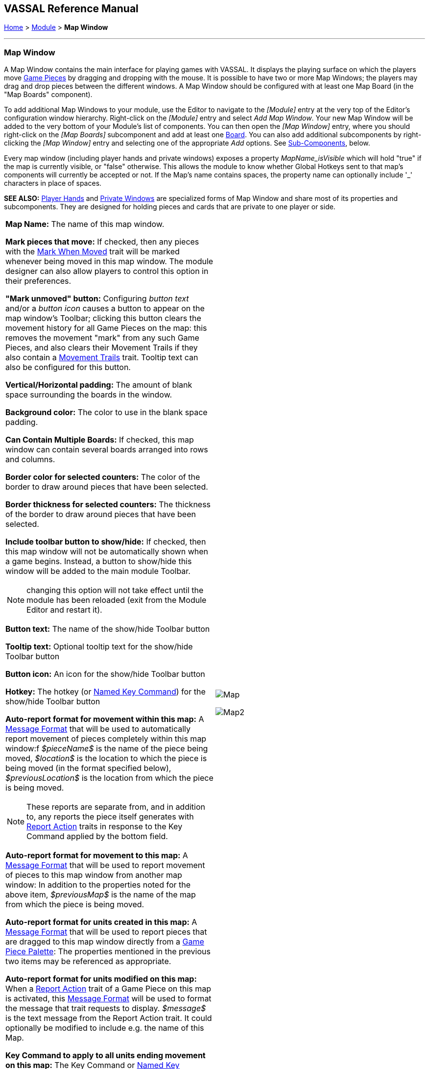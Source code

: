 == VASSAL Reference Manual
[#top]

[.small]#<<index.adoc#toc,Home>> > <<GameModule.adoc#top,Module>> > *Map Window*#

'''''

[#MarkUnmoved]
=== Map Window

A Map Window contains the main interface for playing games with VASSAL.
It displays the playing surface on which the players move <<GamePiece.adoc#top,Game Pieces>> by dragging and dropping with the mouse.
It is possible to have two or more Map Windows; the players may drag and drop pieces between the different windows.
A Map Window should be configured with at least one Map Board (in the "Map Boards" component).

To add additional Map Windows to your module, use the Editor to navigate to the _[Module]_ entry at the very top of the Editor's configuration window hierarchy.
Right-click on the _[Module]_ entry and select _Add Map Window_.
Your new Map Window will be added to the very bottom of your Module's list of components.
You can then open the _[Map Window]_ entry, where you should right-click on the _[Map Boards]_ subcomponent and add at least one <<Board.adoc#top,Board>>. You can also add additional subcomponents by right-clicking the _[Map Window]_ entry and selecting one of the appropriate _Add_ options.
See <<#SubComponents,Sub-Components>>, below.

Every map window (including player hands and private windows) exposes a property _MapName_isVisible_ which will hold "true" if the map is currently visible, or "false" otherwise. This allows the
module to know whether Global Hotkeys sent to that map's components will currently be accepted or not. If the Map's name contains spaces, the property name can optionally include '_' characters in place of spaces.

*SEE ALSO:*  <<PlayerHand.adoc#top,Player Hands>> and <<PrivateWindow.adoc#top,Private Windows>> are specialized forms of Map Window and share most of its properties and subcomponents.
They are designed for holding pieces and cards that are private to one player or side.


[grid=none]
[frame=none]
[cols="a,a",]
|===
|*Map Name:*  The name of this map window.

*Mark pieces that move:* If checked, then any pieces with the <<MarkMoved.adoc#top,Mark When Moved>> trait will be marked whenever being moved in this map window.
The module designer can also allow players to control this option in their preferences.

*"Mark unmoved" button:*  Configuring _button text_ and/or a _button icon_ causes a button to appear on the map window's Toolbar; clicking this button clears the movement history for all Game Pieces on the map: this removes the movement "mark" from any such Game Pieces, and also clears their Movement Trails if they also contain a <<MovementTrail.adoc#top,Movement Trails>> trait.
Tooltip text can also be configured for this button.

*Vertical/Horizontal padding:*  The amount of blank space surrounding the boards in the window.

*Background color:*  The color to use in the blank space padding.

*Can Contain Multiple Boards:*  If checked, this map window can contain several boards arranged into rows and columns.

*Border color for selected counters:*  The color of the border to draw around pieces that have been selected.

*Border thickness for selected counters:*  The thickness of the border to draw around pieces that have been selected.

*Include toolbar button to show/hide:*  If checked, then this map window will not be automatically shown when a game begins.
Instead, a button to show/hide this window will be added to the main module Toolbar.

NOTE: changing this option will not take effect until the module has been reloaded (exit from the Module Editor and restart it).

*Button text:*  The name of the show/hide Toolbar button

*Tooltip text:*  Optional tooltip text for the show/hide Toolbar button

*Button icon:*  An icon for the show/hide Toolbar button

*Hotkey:*  The hotkey (or <<NamedKeyCommand.adoc#top,Named Key Command>>) for the show/hide Toolbar button

*Auto-report format for movement within this map:*  A <<MessageFormat.adoc#top,Message Format>> that will be used to automatically report movement of pieces completely within this map window:f _$pieceName$_ is the name of the piece being moved, _$location$_ is the location to which the piece is being moved (in the format specified below), _$previousLocation$_ is the location from which the piece is being moved.

NOTE: These reports are separate from, and in addition to, any reports the piece itself generates with <<ReportChanges.adoc#top,Report Action>> traits in response to the Key Command applied by the bottom field.

*Auto-report format for movement to this map:*  A <<MessageFormat.adoc#top,Message Format>> that will be used to report movement of pieces to this map window from another map window: In addition to the properties noted for the above item, _$previousMap$_ is the name of the map from which the piece is being moved.

*Auto-report format for units created in this map:*  A <<MessageFormat.adoc#top,Message Format>> that will be used to report pieces that are dragged to this map window directly from a <<PieceWindow.adoc#top,Game Piece Palette>>: The properties mentioned in the previous two items may be referenced as appropriate.

*Auto-report format for units modified on this map:*  When a <<ReportChanges.adoc#top,Report Action>> trait of a Game Piece on this map is activated, this <<MessageFormat.adoc#top,Message Format>> will be used to format the message that trait requests to display.
_$message$_ is the text message from the Report Action trait.
It could optionally be modified to include e.g.
the name of this Map.

*Key Command to apply to all units ending movement on this map:*  The Key Command or <<NamedKeyCommand.adoc#top,Named Key Command>> to be automatically applied to each piece that ends movement on this map, whether it is moved by drag-and-drop or by a <<SendToLocation.adoc#top,Send To Location>> trait.
This Key Command can be used, for example, to trigger actions that need to be taken when a piece enters or leaves a new space (for example maintaining piece type counts in a Zone -- see Example 4 in the <<TriggerAction.adoc#top,Trigger Action>> trait), or to generate more elaborate <<ReportChanges.adoc#top,Report Action>> chat log messages than can be created with the Auto-report format (for example, ensuring that the message is only displayed if the piece has actually changed regions rather than merely being adjusted in its space). |image:images/Map.png[]

image:images/Map2.png[]
|===

'''''

[#SubComponents]
=== Sub-Components

Map are created with several default sub-components, but new ones can be added.
To add sub-components to a map, navigate to the _[Map Window]_ component entry in the Editor, right-click on the _[Map Window]_ component, and select the appropriate _Add_ option for the sub-component you would like to add.
Once you configure it, your new sub-component will appear at the bottom of the Map's list of sub-components.


[grid=none]
[frame=none]
|===
|<<#SelectionHighlighter,Additional Selection Highlighters>> |<<SetupStack.adoc#top,At-Start Stack>> |<<Deck.adoc#top,Deck>> |<<Flare.adoc#top, Flare>>
|<<GamePieceLayers.adoc#top,Game Piece Layers>> |<<#GlobalKeyCommand,Global Key Command>> |<<GlobalProperties.adoc#top,Global Properties>> |<<#HidePieces,Hide Pieces Button>>
|<<#ImageCapture,Image Capture Tool>>|<<#LastMoveHighlighter,Last Move Highlighter>> |<<#LOS,Line of Sight Thread>> |<<#MapBoards,Map Boards>> |<<#MapShading,Map Shading>>
|<<#StackViewer,Mouse-over Stack Viewer>> |<<#OverviewWindow,Overview Window>> |<<#PieceRecenterer,Recenter Pieces Button>> |<<#StackingOptions,Stacking Options>>
|<<#StartupGlobalKeyCommand,Startup Global Key Command>> |<<#TextCapture,Text Capture Tool>> |<<ToolbarMenu.adoc#top,Toolbar Menu>> |<<#Zoom,Zoom Capability>>
|===

'''''

[#MapBoards]
==== Map Boards


[grid=none]
[frame=none]
|===
|This component contains all the boards that may appear in this map window.
It contains <<Board.adoc#top,Board>> components and defines the dialog that is used to select boards when a new game is started.

*Dialog Title:* The title of the dialog window for choosing boards on this map.

*"Select Boards" prompt:*  The prompt message in the drop-down menu for selecting boards

*Cell scale factor:*  The relative size of the boards in the dialog compared to their final size during play.

*Cell width:*  The width of a cell when no board has been selected.

*Cell height:*  The height of a cell when no board has been selected.

*Default Board Setup:* Click this button to choose a default set of boards.
When a default has been set, the dialog will not be shown to players when a new game is begun.
Instead, the game will always be started with the boards you select.
If you click this button and then clear the boards, then dialog will again be shown at the start of each game.|image:images/BoardPicker.png[]
|===

[#StackingOptions]
==== Stacking Options

This component controls how stacking is handled in this Map Window.
It may not be removed.


[grid=none]
[frame=none]
|===
|image:images/StackingOptions.png[] |*Disable stacking:*  If checked, then pieces will never form stacks in this window

*Horizontal Separation when expanded:*  The distance in pixels from the left edge (right edge if negative) of a piece in a stack to the edge of the piece above it when the stack is expanded.

*Vertical Separation when expanded:*  The distance in pixels from the bottom edge (top edge if negative) of a piece in a stack to the edge of the piece above it when the stack is expanded.

*Horizontal Separation when not expanded:*  The distance in pixels from the left edge (right edge if negative) of a piece in a stack to the edge of the piece above it when the stack is compact.

*Vertical Separation when not expanded:*  The distance in pixels from the bottom edge (top edge if negative) of a piece in a stack to the edge of the piece above it when the stack is compact.

*Color of pieces when not expanded:*  If set, then pieces below the top piece in a compact stack will be drawn as plain squares of this color and a black border.
If not set (click the "Select" button and cancel the color-selection dialog to "unset" this) then pieces will be drawn normally.

|===

[#OverviewWindow]
==== Overview Window, or "Mini Map"

Adds a separate "Mini Map" subwindow that will be displayed whenever the Map Window is displayed.
A Toolbar button to turn this subwindow on and off will be placed on the Map Window's toolbar - it can be configured with any combination button text, a button icon, and tooltip text.
A hotkey or <<NamedKeyCommand.adoc#top,Named Key Command>> can also be supplied to open the mini map subwindow.

The subwindow will contain a view of the entire playing area at a smaller scale than displayed in the parent map window.
The area of the map currently visible in the map window is highlighted in the overview map with a colored rectangle.
A player may click on the Overview window to center the Map Window at the point clicked on.

The scale of the overview window relative to the map window can be specified in the "Scale Factor" property.
You may also specify the color of the rectangle indicating the area visible in the main Map Window.

image:images/OverviewWindow.png[]


[#LOS]
==== Line of Sight Thread


[grid=none]
[frame=none]
|===
|image:images/LOS_Thread.png[] +|Adds a button to the Toolbar of the Map Window.
Clicking the button will allow the player to drag the mouse between any two points in the window, drawing a line between those two points.

**Hotkey:  **Specifies a keyboard shortcut or <<NamedKeyCommand.adoc#top,Named Key Command>> for the Toolbar button.

*Button text:*  The label on the Button in the Map Window's Toolbar

*Draw Range:*  If checked, draws the range between the two points, in hexes or squares, as appropriate for the board in use.

*Pixels per range unit:*  If drawing the range on a board without a grid, this determines how many pixels on the screen equal a single unit of range.

*Round fractions:* For distances that are a fraction of a range unit, specify whether to round fractions up, down, or to the nearest whole number.

*Hide Pieces while drawing:*  If checked, then all game pieces in the map will be hidden (or transparent) while the thread is being drawn.

*Opacity of hidden pieces:*  Set the transparency of game pieces while the thread is being drawn.
0 is completely transparent, 100 is completely opaque.

*Thread color:*  Specifies the color the thread on the screen.
If set to null (by clicking the "Select" button and then the "Cancel" button in the color-choosing dialog), then a Preferences option will determine the color of the thread at game time.

|===

==== <<ToolbarMenu.adoc#top,Toolbar Menu>>

[grid=none]
[frame=none]
|===
|Groups buttons in the toolbar into a single drop-down menu.
See <<ToolbarMenu.adoc#top,full article>> for details.

image:images/ToolbarMenuExample.png[] |image:images/ToolbarMenu.png[]
|===

[#HidePieces]
==== Hide Pieces Button

Adds a button to the Toolbar of the Map Window.
Clicking the button will temporarily hide all pieces on the map, until the button is clicked again.

[grid=none]
[frame=none]
|===
|image:images/HidePieces.png[]|**Button text:  **Specifies the button text for the Toolbar button

*Tooltip text:* Specifies optional tooltip text for the Toolbar button

*Hotkey:* Specifies a keyboard shortcut for the Toolbar button

*Icon when pieces are showing:*  Configures an icon which is shown when pieces on the map are currently visible.

*Icon when pieces are hidden:*  Configures an icon which is shown when pieces on the map have currently been hidden by this button.

|===

[#Zoom]
==== Zoom capability

Adds the ability to zoom in and out of the Map.
Toolbar buttons for "Zoom in", "Zoom out", and "Select Zoom Level" are added to the Map Window's toolbar.


[grid=none]
[frame=none]
|===
|*Preset Zoom Levels:*  Configures a series of fractional scale factors for display of the Map Window.
In the list on the right hand side, all of the currently configured scale factors are listed.
The one with an asterisk (*) indicates the scale factor at which the Map Window will begin when the module is started.
The other scale factors represent the settings along a range which clicking the "Zoom in" and "Zoom out" buttons will move the zoom level.

  *Add:*  To add a new scale factor, type it into the blank and then click the "Add" button.
The new scale factor will appear in the list to the right.

  *Remove:*  To remove an unwanted scale factor from the list, select it in the list at right and then click the "Remove" button.

  *Set Initial:*  To select the scale factor at which the Map Window will begin when the module is started, select it from the list at right and click the "Set Initial" button.
An asterisk (*) will appear next to the new at-start scale factor.

*Zoom In:*  Configures a Toolbar button and/or hotkey that cause the Map Window scale factor to jump to the next higher magnification level.

  *Tooltip Text:*  Configures optional tooltip text for the Toolbar button.

  *Button Text:*  Configures button text for the Toolbar button.

  *Button Icon:*  Configures an icon for the Toolbar button.

  *Hotkey:*  Designates a keyboard shortcut or <<NamedKeyCommand.adoc#top,Named Key Command>> for zooming in.

*Zoom Select:*  Configures a Toolbar button and/or hotkey that will allow the player to pick a specific scale factor, including by typing in an arbitrary scale factor manually.

  *Tooltip Text:*  Configures optional tooltip text for the Toolbar button.

  *Button Text:*  Configures button text for the Toolbar button.

  *Button Icon:*  Configures an icon for the Toolbar button.

  *Hotkey:*  Designates a keyboard shortcut or <<NamedKeyCommand.adoc#top,Named Key Command>> for selecting the zoom level.

*Zoom Out:*  Configures a Toolbar button and/or hotkey that cause the Map Window scale factor to jump to the next smaller magnification level.

  *Tooltip Text:*  Configures optional tooltip text for the Toolbar button.

  *Button Text:*  Configures button text for the Toolbar button.

  *Button Icon:*  Configures an icon for the Toolbar button.

  *Hotkey:*  Designates a keyboard shortcut or <<NamedKeyCommand.adoc#top,Named Key Command>> for zooming out. |image:images/Zoomer.png[] +
|===

[#StackViewer]
==== Mouse-over Stack Viewer

Adds a tool that displays the contents of a stack when the player leaves the mouse resting over it, after a specified delay.


[grid=none]
[frame=none]
|===
|image:images/CounterDetailViewer.png[] |*Recommended Delay before display:*  When the mouse has been stationary for this many milliseconds, the viewer will appear.
This can be overridden in the preferences.

*Keyboard shortcut to display:*  Players may display the viewer without waiting by pressing this shortcut key.
This can be disabled in the preferences.

*Background color:*  Pieces/text are drawn against a background of this color.

*Border/text color:*  Color of any text drawn and the border around the overall viewer.

*Display when at least this many pieces will be included:*  If set to 0, then the viewer will display even if the location is empty.
Otherwise, it will display only if 1 or 2 pieces have been included via the settings below.

*Always display when zoom level is less than:*  Regardless of the above "at least this many" setting, the viewer will also display when the map's magnification factor is less than this number.

*Draw pieces:*  If selected, then the included pieces will be draw in the viewer.

*Draw pieces using zoom factor:*  The magnification factor to use to draw the pieces in the viewer.

*Width of gap between pieces:*  Empty space in pixels to place between each drawn piece.

*Display text:*  If selected, then the viewer will draw some summary text and some individualized text for each piece.

*Font size:* Fort size for the text drawn by the stack viewer.

*Summary text above pieces:*  A <<MessageFormat.adoc#top,Message Format>> specifying the text to display above the drawn pieces in the viewer.
In addition to standard <<Properties.adoc#top,Properties>>, you can include $countPieces$ to count the pieces included in the display. You can also include a property with the name _sum(propertyName)_ where _propertyName_ is a property defined on a Game Piece.
The sum of the numeric values of this property for all included pieces will be substituted.

*Text below each piece:*  A <<MessageFormat.adoc#top,Message Format>> specifying the text to display below each included piece.

*Text for empty location*:  A <<MessageFormat.adoc#top,Message Format>> specifying the text to display when no pieces have been selected.

*Include individual pieces:*  Specifies how pieces are to be selected for inclusion in the viewer.
You may restrict the pieces according to the <<GamePieceLayers.adoc#top,Game Piece Layer>> that they belong.
Alternatively, you may specify an <<PropertyMatchExpression.adoc#top,Property Match Expression>> to match desired values of one or more <<Properties.adoc#top,Properties>> in order for a piece to be included.

*Include non-stacking pieces:*  If selected, then pieces with a <<NonStacking.adoc#top,Does not stack>> trait are eligible for inclusion in the viewer.
Otherwise they are excluded regardless of any other filters.

*Show pieces in unrotated state:*  If selected, then pieces that can rotate are drawn in the viewer as they look when not rotated.

*Include top piece in Deck:* If selected, then the top piece of a <<Deck.adoc#top,Deck>> is eligible for inclusion.

*Show all pieces overlapping the first piece found:* If selected, then all Game Pieces that overlap the mouse cursor location are eligible to be displayed; otherwise only pieces at the _exact_ X,Y position of the _top_ piece found are displayed.
|===

[#LastMoveHighlighter]
==== Last Move Highlighter

[grid=none]
[frame=none]
|===
|Draws a colored border around the last piece to have been moved, added, or deleted in a logfile or by an opponent during live play.
*Color* is the color of the border and *Thickness* is the border thickness.
The highlight is cleared by clicking on the map.|image:images/LastMoveHighlighter.png[]
|===

[#GamePieceLayers]
==== <<GamePieceLayers.adoc#top,Game Piece Layers>>

[grid=none]
[frame=none]
|===
|image:images/GamePieceLayers.png[] |Allows you designate certain "layers" of Game Pieces to be drawn before others.
Pieces in higher layers are always drawn on top of lower layers, and pieces never combine into stacks with pieces from other layers.

See full <<GamePieceLayers.adoc#top,Game Piece Layers>> article for details.
|===

[#ImageCapture]
==== Image Capture Tool


[grid=none]
[frame=none]
|===
|Adds a "Camera" button to the Toolbar of the Map Window.
Clicking the button will dump the contents of the Map Window to an image file.
This allows you to take a screen shot even if the Map Window is too large to fit entirely on the screen.|image:images/ImageCapture.png[]
|===

[#TextCapture]
==== Text Capture Tool


[grid=none]
[frame=none]
|===
|image:images/TextCaptureTool.png[] |Adds a "Save Text" Button to the Map Window's Toolbar.
Clicking the button will write a plain text summary of the contents of the map to a text file, using the names assigned to the pieces and the appropriate numbering and/or naming of the board's grid.

|===

==== <<Deck.adoc#top,Deck>>


[grid=none]
[frame=none]
|===
|A deck of cards, a bag of chits, or a fixed supply of counters.

Decks are versatile containers for collections of pieces -- especially the kind that need to be shuffled, randomized, hidden, and drawn from.

See <<Deck.adoc#top,full article>> for details.|image:images/DeckShort.png[]
|===

==== <<SetupStack.adoc#top,At-Start Stack>>


[grid=none]
[frame=none]
|===
|image:images/AtStartStack.png[] + |A group of one or more pieces which begin the game on the map.

See <<SetupStack.adoc#top,full article>> for more details.

|===

[#PieceRecenterer]
==== Recenter Pieces Button
[grid=none]
[frame=none]
|===
|Adds a button to the map window's Toolbar.
Clicking the button will shift the position of all pieces on the map such that they are centered around the middle of the map as much as possible.
This is useful for games where there are no absolute terrain features, such as some air and naval games.|image:images/PieceRecenterer.png[]
|===

[#StartupGlobalKeyCommand]
==== Startup Global Key Command

Can print a welcome message, or perform some other task that needs to be done whenever the module is started up.

[grid=none]
[frame=none]
|===
|image:images/StartupGlobalKeyCommand.png[] a|
An extension of <<#GlobalKeyCommand,Global Key Command>> that fires automatically upon completion of module load, once all the key listeners are started up.
All fields behave identically to the corresponding ones in <<#GlobalKeyCommand,Global Key Command>>, except that those pertaining to the physical representation of a Toolbar button are suppressed as being inapplicable.

If multiple start-up commands need to be run in a particular order, they should be combined in a <<MultiActionButton.adoc#top,MultiAction Button>> and then launched from a single instance of Startup Global Key Command, as the sequence in which multiple instances of StartupGlobalKeyCommand are fired is undetermined.

NOTE:  Startup Global Key Commands fire _every_ time the module starts up, whether it is to begin a new game or to load and continue an existing one.
Thus if you need the Startup GKC to initiate an activity that should only be done once at the very _beginning_ of a game, then it would need to send a key command to a pre-designated piece, which could then check a Global Property (called, perhaps, "StartupDone") to determine whether the game had already been started -- if it hadn't, the piece could then perform those tasks and set "StartupDone" to true, which would prevent the actions from being taken on a subsequent load of a saved game.

|===

[#GlobalKeyCommand]
==== Global Key Command
[grid=none]
[frame=none]
[cols="a,a",]
|===
|Adds a button to the map window's Toolbar.
Clicking the button will pick certain pieces from the map window and apply the same key command to all of them.

*Description:*::  An optional description of the action (for distinguishing between multiple similar commands in the Editor window).

*Button text:*::  Text for the Toolbar button.

*Tooltip text:*::  Mouse-over hint text for the Toolbar button.

*Button icon:*::  Icon for the Toolbar button.

*Hotkey:*:: Keyboard shortcut or <<NamedKeyCommand.adoc#top,Named Key Command>> for the Toolbar button.
This is the key command that will _initiate_ the Global Key Command, not the one that will be sent to the matching pieces -- the command to be sent is the one defined in the "Global Key Command: " field below.

*Global Key Command:*:: The key command or <<NamedKeyCommand.adoc#top,Named Key Command>> that will be sent and applied to the selected pieces.

*Apply to counters on this map only?:*::  If checked, then only pieces on this map will be eligible to receive the key command.
Otherwise all pieces in the game will be eligible provide they match the expression above.

*Pre-select (Fast Match):*::  New from VASSAL 3.5, the *Fast Match* selections can be used to improve the performance of "slow" Global Key Commands by pre-matching the location and/or a single property value of the target piece. Essentially these run limited but much faster comparisons, to screen out some of the potentially hundreds of pieces needing to be checked for each Global Key Command. Fast Match expressions are _optional_ in that the same comparisons can always be run in the standard "Additional matching expression" field. Judicious use of them, however, can improve the performance of a Global Key Command by 25-33%.

*by location?*;; If this box is checked, potential target pieces will be pre-filtered based on their locations.

*Select By:*::: Selects the type of Location-based filtering that will be done on target pieces.
+
*_Specific Map_* - Only sends to pieces that are on the Map matching the supplied expression. The _expression_ is evaluated against Global Properties only, but then the result of the expression is compared to the Map of potential _target_ pieces to determine if they are valid targets.
+
*_Specific Zone_* - Only sends to pieces that are in the Zone matching the supplied expression (an optional Map expression can be supplied as well). The _expressions_ are evaluated against Global Properties only, but then the results of the expressions are compared to the CurrentZone (and optionally CurrentMap) of potential _target_ pieces to determine if they are valid targets.
+
*_Specific Location_* - Only sends to pieces that are in the Location matching the supplied expression (an optional Map expression can be supplied as well). The _expressions_ are evaluated against Global Properties only, but then the results of the expressions are compared to the LocationName (and optionally CurrentMap) of potential _target_ pieces to determine if they are valid targets.
+
*_Specific X,Y Position_* - Only sends to pieces that are at the X,Y location matching the supplied expressions (optional Map and Board expressions can be supplied as well). The _expressions_ are evaluated against Global Properties only, but then the results of the expressions are compared to the CurrentX and CurrentY (and optionally CurrentMap and CurrentBoard) of potential _target_ pieces to determine if they are valid targets.

*by property?*;; If this box is checked, a _single_ property of the target will be checked to determine if it is a valid target. This search will be performed more quickly than a similar search in the _Additional Matching Expression_ field.

*Property Name*::: Can be a simple string containing the name of a property in potential target pieces to be checked, _or_ an expression to be evaluated against Global Properties only. The result of evaluating the expression is then used to find a property name in the potential _target_ piece.

*Comparison*::: The type of comparison to be done with the value of the property specified above. Can be equals, not-equals, greater, greater-or-equal, less than, less-than-or-equal, or can be matches or non-matches a regular expression.

*Property Value*::: Can be a simple string or number containing a specific value which will be compared to the value of the property specified above, _or_ an expression to be evaluated against the Global Properties only. The result of evaluating the expression is then used as the value to be compared against the property specified above using the comparison specified above.

*Additional matching expression:*::  The command will apply to all pieces on the map that match the given <<PropertyMatchExpression.adoc#top,Property Match Expression>>. The Expression can use comparisons to match relevant <<Properties.adoc#top,Properties>> of the pieces on the map to determine which ones should receive the key command, such as _{ LocationName != "Rome" }_ or _{ ArmorValue < Hits + 5 }>_.
An empty expression field matches every piece it finds.

*Within a Deck, apply to:*::  Select how this command applies to pieces that are currently stacked in a <<Deck.adoc#top,Deck>>. +

_No pieces_;; means that pieces in a Deck ignore the command.

_All pieces_;; means that the command can apply to any piece in the entire Deck that matches the expression.

_Fixed number of pieces_;; allows you to specify the number of pieces (drawn from the top) that the command will potentially apply to--the piece(s) in question must still match the expression in order to be included.

*Suppress individual reports:*::  If selected, then any auto-reporting of the action by individual pieces via <<ReportChanges.adoc#top,Report Action>> traits will be suppressed.

*Report Format:*::  A <<MessageFormat.adoc#top,Message Format>> that will be echoed to the chat area when the button is clicked or the hotkey pressed.

*Example:*:: Suppose you have configured some pieces to contain a Layer indicating that a piece has fired, activated by Ctrl+F and with the name__Fired__.
Give each piece the <<PropertyMarker.adoc#top,Marker>> trait with property name _canFire_ and value _true_.
Configure the Global Key Command to apply to pieces whose properties match _{ canFire == "true" && Fired_Active == "true" }_. 
Specify CTRL-F as the key command.
Now clicking the Global Key Command's button will set all marked pieces on the map to not having fired. (Optionally take advantage of Fast Match
by checking _by Property_ in the Fast Match area, setting _Property name_ to _{"canFire"}_, the _Comparison_ to _==_, and _Property value_ to _{"true"}_. In this case
the _canFire == "true"_ can be removed from the _Additional matching expression_ as targets will be pre-screened for the _canFire_ property -- this will slightly speed
execution of the Global Key Command)|image:images/GlobalKeyCommand.png[]
|===
[#MapShading]
==== Map Shading

Applies a semi-transparent solid color or image tiling to the Map.
In background mode, can be used to overlay a repeating image over solid-color boards.
In foreground mode, the area is determined by the pieces on the map that name this Map Shading in an <<AreaOfEffect.adoc#top,Area of Effect>> trait.


[grid=none]
[frame=none]
|===
|image:images/MapShading.png[] |*Name:*  A short name of this shading for reference by pieces with the <<AreaOfEffect.adoc#top,Area of Effect>> trait.

*Shading Always On:*  If selected then the shading is always drawn.
Otherwise, visibility is controlled by a button on the Toolbar.

*Shading Starts turned on:*  If true, then the shading will begin visible when the module is loaded.

*Button text:*  Text for the Toolbar button.

*Tooltip text:*  Optional rollover text for the Toolbar button.

*Button icon:*  Icon for the Toolbar button.

*Hotkey:* Keyboard shortcut or <<NamedKeyCommand.adoc#top,Named Key Command>> for the Toolbar button.

*All boards in map get Shaded:*  Allows you to select which <<Board.adoc#top,Boards>> in the map to apply the shading to.

*Type:*  If set to _Background_ then the shaded area includes the entire board, minus the areas attached to any <<AreaOfEffect.adoc#top,Area of Effect>> traits.
If set to Foreground, then the shaded area includes only the areas attached to <<AreaOfEffect.adoc#top,Area of Effect>> traits.

*Draw Shade on top of Counters:* If selected, then the shading will be drawn over any pieces on the map.
Otherwise, it will be drawn underneath all pieces.

*Shade Pattern:* Choose between 100/75/50/25 % hatch patterns, or choose a custom image.

*Color:* The color of the shading (if not using a custom image).

*Opacity:* The opacity of the shading.
0 is completely transparent, 100 is completely opaque.

*Border:* If selected, will draw a border around the shading area.
You can specify the thickness, color, and opacity of the border.

|===

==== <<GlobalProperties.adoc#top,Global Properties>>

Maps can have their own Global Properties, which apply to and are accessible by pieces on that map.

[grid=none]
[frame=none]
|===
|image:images/ChangeGlobalProperty.png[] |image:images/MapGlobalProperties.png[]

To add a Global Property to your map, find the _[Global Properties]_ subcomponent in the Editor, right-click it, and select _Add Global Property_.
This will let you define the initial value and any numeric constraints.
Then, you can right-click on the _[Global Property]_ entry to optionally _Add Change-property Toolbar Button_, the configuration dialog for which is shown at left.

See the article on the <<GlobalProperties.adoc#top,Global Property trait>> of pieces for more details and examples.

|===

[#SelectionHighlighter]
==== Additional Selection Highlighters

[grid=none]
[frame=none]
|===
|Allows you to define additional ways to highlight the selected piece on a map.
The additional highlighters are drawn only if the selected piece matches the specified properties.
If a piece matches the properties of more than one highlighter, all will be drawn, in addition to the highlighting color/border specified in the Map's properties.

To add an Additional Selection Highlighter to your map, locate the _[Additional Selection Highlighters]_ subcomponent of your map in the Editor.
Right-click it and select _Add Highlighter_.
You can then configure your Highlighter using the dialog described below.

*Name:*  A short name for reference in the editor.

*Active if Properties Match:*  The highlighter will be drawn for all pieces on the map that match the given <<PropertyMatchExpression.adoc#top,Property Match Expression>>. The expression can refer to <<Properties.adoc#top,Properties>> of the pieces to determine which ones are an appropriate match.

*Use Image:*  Specify an optional image to be overlaid on top of the selected piece.
The center of the image will be offset from the center of the piece by the given number of pixels.

*Border Color:*  The color of the border to be drawn around selected pieces.

*Border thickness:*  The thickness of the border|image:images/SelectionHighlighterFind.png[]

image:images/SelectionHighlighter.png[]
|===


==== Flare

A <<Flare.adoc#top, Flare>> lets players their opponents' attention to something that
has happened on the map by clicking a with certain modifier keys held down. The flare will be visible to other players
both in online games and in play-by-email games using a log file.

[grid=none]
[frame=none]
|===
|image:images/Flare.png[] |

A Flare component is automatically added to each Map, so you will not normally need to add more. However, to add a Flare to your map, find your _[Map]_ component in the Editor, right-click it, and select _Add Flare_.

See the full <<Flare.adoc#top, Flare>> article for more details.
|===

